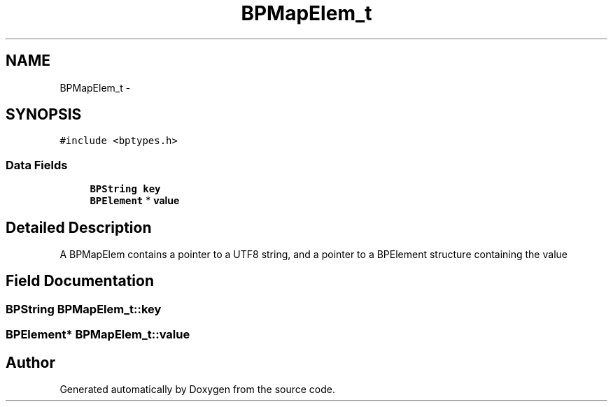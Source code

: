 .TH "BPMapElem_t" 3 "12 Nov 2009" "Doxygen" \" -*- nroff -*-
.ad l
.nh
.SH NAME
BPMapElem_t \- 
.SH SYNOPSIS
.br
.PP
.PP
\fC#include <bptypes.h>\fP
.SS "Data Fields"

.in +1c
.ti -1c
.RI "\fBBPString\fP \fBkey\fP"
.br
.ti -1c
.RI "\fBBPElement\fP * \fBvalue\fP"
.br
.in -1c
.SH "Detailed Description"
.PP 
A BPMapElem contains a pointer to a UTF8 string, and a pointer to a BPElement structure containing the value 
.SH "Field Documentation"
.PP 
.SS "\fBBPString\fP \fBBPMapElem_t::key\fP"
.SS "\fBBPElement\fP* \fBBPMapElem_t::value\fP"

.SH "Author"
.PP 
Generated automatically by Doxygen from the source code.
